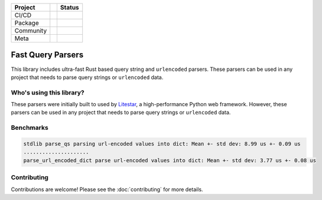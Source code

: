 .. image:: https://raw.githubusercontent.com/litestar-org/branding/473f54621e55cde9acbb6fcab7fc03036173eb3d/assets/Branding%20-%20SVG%20-%20Transparent/Logo%20-%20Banner%20-%20Inline%20-%20Light.svg#gh-light-mode-only
   :align: center

.. .. image:: https://raw.githubusercontent.com/litestar-org/branding/473f54621e55cde9acbb6fcab7fc03036173eb3d/assets/Branding%20-%20SVG%20-%20Transparent/Logo%20-%20Banner%20-%20Inline%20-%20Dark.svg#gh-dark-mode-only
..    :align: center
..    :class: dark_logo

+-----------+-----+------------------------------------------------------------------------------------------------------------------+
| Project   |     | Status                                                                                                           |
+===========+=====+==================================================================================================================+
| CI/CD     |     | |Publish| |CI|                                                                                                   |
+-----------+-----+------------------------------------------------------------------------------------------------------------------+
| Package   |     | |PyPI - Version| |PyPI - Support Python Versions| |PyPI - Downloads|                                             |
+-----------+-----+------------------------------------------------------------------------------------------------------------------+
| Community |     | |Reddit| |Discord| |Matrix| |Medium| |Twitter| |Blog|                                                            |
+-----------+-----+------------------------------------------------------------------------------------------------------------------+
| Meta      |     | |Litestar Project| |License - MIT| |Litestar Sponsors| |linting - Ruff| |code style - Black|                     |
+-----------+-----+------------------------------------------------------------------------------------------------------------------+

==================
Fast Query Parsers
==================

This library includes ultra-fast Rust based query string and ``urlencoded`` parsers.
These parsers can be used in any project that needs to parse query strings or ``urlencoded`` data.

Who's using this library?
-------------------------

These parsers were initially built to used by `Litestar <https://github.com/litestar-org/litestar>`_,
a high-performance Python web framework. However, these parsers can be used in any project that
needs to parse query strings or ``urlencoded`` data.

Benchmarks
----------

.. code-block:: console

   stdlib parse_qs parsing url-encoded values into dict: Mean +- std dev: 8.99 us +- 0.09 us
   .....................
   parse_url_encoded_dict parse url-encoded values into dict: Mean +- std dev: 3.77 us +- 0.08 us

Contributing
------------

Contributions are welcome!
Please see the :doc:`contributing` for more details.


.. |Publish| image:: https://github.com/litestar-org/fast-query-parsers/actions/workflows/publish.yaml/badge.svg
   :target: https://github.com/litestar-org/fast-query-parsers/actions/workflows/publish.yaml
.. |CI| image:: https://github.com/litestar-org/fast-query-parsers/actions/workflows/ci.yaml/badge.svg
   :target: https://github.com/litestar-org/fast-query-parsers/actions/workflows/ci.yaml
.. |PyPI - Version| image:: https://img.shields.io/pypi/v/fast-query-parsers?labelColor=202235&color=edb641&logo=python&logoColor=edb641
   :target: https://badge.fury.io/py/litestar
.. |PyPI - Support Python Versions| image:: https://img.shields.io/pypi/pyversions/fast-query-parsers?labelColor=202235&color=edb641&logo=python&logoColor=edb641
.. |PyPI - Downloads| image:: https://img.shields.io/pypi/dm/fast-query-parsers?logo=python&label=fast-query-parsers%20downloads&labelColor=202235&color=edb641&logoColor=edb641
.. |Reddit| image:: https://img.shields.io/reddit/subreddit-subscribers/litestarapi?label=r%2FLitestar&logo=reddit&labelColor=202235&color=edb641&logoColor=edb641
   :target: https://reddit.com/r/litestarapi
.. |Discord| image:: https://img.shields.io/discord/919193495116337154?labelColor=202235&color=edb641&label=chat%20on%20discord&logo=discord&logoColor=edb641
   :target: https://discord.gg/X3FJqy8d2j
.. |Matrix| image:: https://img.shields.io/badge/chat%20on%20Matrix-bridged-202235?labelColor=202235&color=edb641&logo=matrix&logoColor=edb641
   :target: https://matrix.to/#/#litestar:matrix.org
.. |Medium| image:: https://img.shields.io/badge/Medium-202235?labelColor=202235&color=edb641&logo=medium&logoColor=edb641
   :target: https://blog.litestar.dev
.. |Twitter| image:: https://img.shields.io/twitter/follow/LitestarAPI?labelColor=202235&color=edb641&logo=twitter&logoColor=edb641&style=flat
   :target: https://twitter.com/LitestarAPI
.. |Blog| image:: https://img.shields.io/badge/Blog-litestar.dev-202235?logo=blogger&labelColor=202235&color=edb641&logoColor=edb641
   :target: https://blog.litestar.dev
.. |Litestar Project| image:: https://img.shields.io/badge/Litestar%20Org-%E2%AD%90%20Fast%20Query%20Parsers-202235.svg?logo=python&labelColor=202235&color=edb641&logoColor=edb641
   :target: https://github.com/litestar-org/fast-query-parsers
.. |License - MIT| image:: https://img.shields.io/badge/license-MIT-202235.svg?logo=python&labelColor=202235&color=edb641&logoColor=edb641
   :target: https://spdx.org/licenses/
.. |Litestar Sponsors| image:: https://img.shields.io/badge/Sponsor-%E2%9D%A4-%23edb641.svg?&logo=github&logoColor=edb641&labelColor=202235
   :target: https://github.com/sponsors/litestar-org
.. |linting - Ruff| image:: https://img.shields.io/endpoint?url=https://raw.githubusercontent.com/charliermarsh/ruff/main/assets/badge/v2.json&labelColor=202235
   :target: https://github.com/astral-sh/ruff
.. |code style - Black| image:: https://img.shields.io/badge/code%20style-black-000000.svg?logo=python&labelColor=202235&logoColor=edb641
   :target: https://github.com/psf/black

